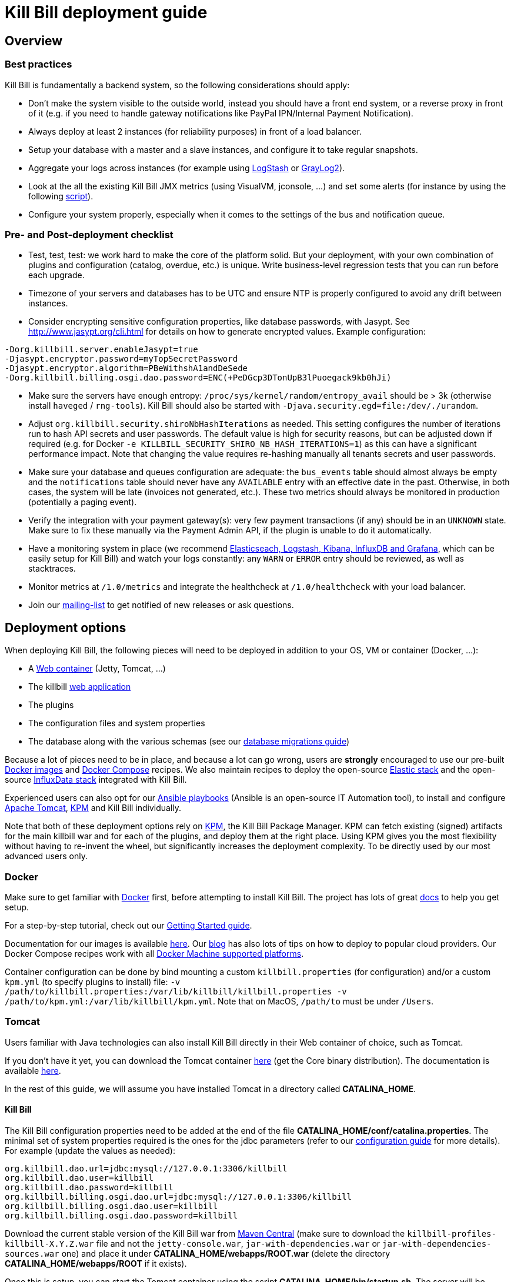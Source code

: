 = Kill Bill deployment guide

== Overview

=== Best practices

Kill Bill is fundamentally a backend system, so the following considerations should apply:

* Don't make the system visible to the outside world, instead you should have a front end system, or a reverse proxy in front of it (e.g. if you need to handle gateway notifications like PayPal IPN/Internal Payment Notification).
* Always deploy at least 2 instances (for reliability purposes) in front of a load balancer.
* Setup your database with a master and a slave instances, and configure it to take regular snapshots.
* Aggregate your logs across instances (for example using http://logstash.net/[LogStash] or https://www.graylog.org/[GrayLog2]).
* Look at the all the existing Kill Bill JMX metrics (using VisualVM, jconsole, ...) and set some alerts (for instance by using the following https://github.com/killbill/nagios-jmx-plugin[script]).
* Configure your system properly, especially when it comes to the settings of the bus and notification queue.

=== Pre- and Post-deployment checklist

* Test, test, test: we work hard to make the core of the platform solid. But your deployment, with your own combination of plugins and configuration (catalog, overdue, etc.) is unique. Write business-level regression tests that you can run before each upgrade.
* Timezone of your servers and databases has to be UTC and ensure NTP is properly configured to avoid any drift between instances.
* Consider encrypting sensitive configuration properties, like database passwords, with Jasypt. See http://www.jasypt.org/cli.html for details on how to generate encrypted values. Example configuration:
[source,properties]
----
-Dorg.killbill.server.enableJasypt=true
-Djasypt.encryptor.password=myTopSecretPassword
-Djasypt.encryptor.algorithm=PBeWithshA1andDeSede
-Dorg.killbill.billing.osgi.dao.password=ENC(+PeDGcp3DTonUpB3lPuoegack9kb0hJi)
----
* Make sure the servers have enough entropy: `/proc/sys/kernel/random/entropy_avail` should be > 3k (otherwise install `haveged` / `rng-tools`). Kill Bill should also be started with `-Djava.security.egd=file:/dev/./urandom`.
* Adjust `org.killbill.security.shiroNbHashIterations` as needed. This setting configures the number of iterations run to hash API secrets and user passwords. The default value is high for security reasons, but can be adjusted down if required (e.g. for Docker `-e KILLBILL_SECURITY_SHIRO_NB_HASH_ITERATIONS=1`) as this can have a significant performance impact. Note that changing the value requires re-hashing manually all tenants secrets and user passwords.
* Make sure your database and queues configuration are adequate: the `bus_events` table should almost always be empty and the `notifications` table should never have any `AVAILABLE` entry with an effective date in the past. Otherwise, in both cases, the system will be late (invoices not generated, etc.). These two metrics should always be monitored in production (potentially a paging event).
* Verify the integration with your payment gateway(s): very few payment transactions (if any) should be in an `UNKNOWN` state. Make sure to fix these manually via the Payment Admin API, if the plugin is unable to do it automatically.
* Have a monitoring system in place (we recommend https://github.com/killbill/killbill-cloud/tree/master/docker/compose[Elasticseach, Logstash, Kibana, InfluxDB and Grafana], which can be easily setup for Kill Bill) and watch your logs constantly: any `WARN` or `ERROR` entry should be reviewed, as well as stacktraces.
* Monitor metrics at `/1.0/metrics` and integrate the healthcheck at `/1.0/healthcheck` with your load balancer.
* Join our https://groups.google.com/forum/#!forum/killbilling-users[mailing-list] to get notified of new releases or ask questions.

== Deployment options

When deploying Kill Bill, the following pieces will need to be deployed in addition to your OS, VM or container (Docker, ...):

* A https://en.wikipedia.org/wiki/Web_container[Web container] (Jetty, Tomcat, ...)
* The killbill https://en.wikipedia.org/wiki/WAR_(file_format)[web application]
* The plugins
* The configuration files and system properties
* The database along with the various schemas (see our http://docs.killbill.io/latest/database_migrations.html[database migrations guide])

Because a lot of pieces need to be in place, and because a lot can go wrong, users are *strongly* encouraged to use our pre-built https://registry.hub.docker.com/u/killbill/killbill[Docker images] and https://github.com/killbill/killbill-cloud/tree/master/docker[Docker Compose] recipes. We also maintain recipes to deploy the open-source https://www.elastic.co/products[Elastic stack] and the open-source https://www.influxdata.com/time-series-platform/[InfluxData stack] integrated with Kill Bill.

Experienced users can also opt for our https://github.com/killbill/killbill-cloud/tree/master[Ansible playbooks] (Ansible is an open-source IT Automation tool), to install and configure https://tomcat.apache.org/[Apache Tomcat], https://github.com/killbill/killbill-cloud/tree/master/kpm[KPM] and Kill Bill individually.

Note that both of these deployment options rely on https://github.com/killbill/killbill-cloud/tree/master/kpm[KPM], the Kill Bill Package Manager. KPM can fetch existing (signed) artifacts for the main killbill war and for each of the plugins, and deploy them at the right place. Using KPM gives you the most flexibility without having to re-invent the wheel, but significantly increases the deployment complexity. To be directly used by our most advanced users only.

=== Docker

Make sure to get familiar with https://www.docker.com/[Docker] first, before attempting to install Kill Bill. The project has lots of great https://docs.docker.com/[docs] to help you get setup.

For a step-by-step tutorial, check out our http://docs.killbill.io/latest/getting_started.html[Getting Started guide].

Documentation for our images is available https://github.com/killbill/killbill-cloud/blob/master/docker/README.md[here]. Our http://killbill.io/blog/tag/docker/[blog] has also lots of tips on how to deploy to popular cloud providers. Our Docker Compose recipes work with all https://docs.docker.com/machine/drivers/[Docker Machine supported platforms].

Container configuration can be done by bind mounting a custom `killbill.properties` (for configuration) and/or a custom `kpm.yml` (to specify plugins to install) file: `-v /path/to/killbill.properties:/var/lib/killbill/killbill.properties -v /path/to/kpm.yml:/var/lib/killbill/kpm.yml`. Note that on MacOS, `/path/to` must be under `/Users`.

=== Tomcat

Users familiar with Java technologies can also install Kill Bill directly in their Web container of choice, such as Tomcat.

If you don't have it yet, you can download the Tomcat container http://tomcat.apache.org/download-80.cgi[here] (get the Core binary distribution). The documentation is available http://tomcat.apache.org/tomcat-8.0-doc/index.html[here].

In the rest of this guide, we will assume you have installed Tomcat in a directory called *CATALINA_HOME*.

==== Kill Bill

The Kill Bill configuration properties need to be added at the end of the file *CATALINA_HOME/conf/catalina.properties*. The minimal set of system properties required is the ones for the jdbc parameters (refer to our http://docs.killbill.io/latest/userguide_configuration.html[configuration guide] for more details). For example (update the values as needed):

[source,java]
----
org.killbill.dao.url=jdbc:mysql://127.0.0.1:3306/killbill
org.killbill.dao.user=killbill
org.killbill.dao.password=killbill
org.killbill.billing.osgi.dao.url=jdbc:mysql://127.0.0.1:3306/killbill
org.killbill.billing.osgi.dao.user=killbill
org.killbill.billing.osgi.dao.password=killbill
----

Download the current stable version of the Kill Bill war from https://search.maven.org/search?q=a:killbill-profiles-killbill[Maven Central] (make sure to download the `killbill-profiles-killbill-X.Y.Z.war` file and not the `jetty-console.war`, `jar-with-dependencies.war` or `jar-with-dependencies-sources.war` one) and place it under *CATALINA_HOME/webapps/ROOT.war* (delete the directory *CATALINA_HOME/webapps/ROOT* if it exists).

Once this is setup, you can start the Tomcat container using the script *CATALINA_HOME/bin/startup.sh*. The server will be started in the background but logs can be followed at *CATALINA_HOME/logs/catalina.out*.

==== Kaui

You can follow similar steps for the installation of Kaui.

First, setup the system properties as follows:

[source,java]
----
kaui.url=http://127.0.0.1:8080
kaui.db.url=jdbc:mysql://127.0.0.1:3306/kaui
kaui.db.username=killbill
kaui.db.password=killbill
----

Then you can download the current version of the Kaui war from https://search.maven.org/search?q=a:kaui-standalone[Maven Central]).


Notes:

* Unlike other installation methods, you will also need to install and configure your database manually. See below for more details.
* Installation on Windows might work, but isn't tested nor recommended by the core team.
* Further Tomcat optimizations might be required depending on your environment, such as installing the https://tomcat.apache.org/native-doc/[Apache Tomcat Native Library] (done for you when using Ansible, Docker, or in our Cloud Marketplace instances).

== Database engine

By default, Kill Bill expects to run against a MySQL or MariaDB database. Our http://docs.killbill.io/latest/ddl.sql[DDL] is very simple by design though, so it is very easy to adapt it for other RDBMS.

Specifically, for PostgreSQL, you just need to install the https://github.com/killbill/killbill/blob/master/util/src/main/resources/org/killbill/billing/util/ddl-postgresql.sql[ddl-postgresql] bridge, before installing the main DDL.

The Kill Bill core team runs regression tests against both MariaDB 10.3 and PostgreSQL 10, but users have successfully deployed Kill Bill with Oracle MySQL, Percona, Aurora, etc.

=== Failover

We've tested various failover scenarii (Aurora RDS, master/slave MariaDB Docker setup and master/slave Percona Server on real hardware) and could confirm that Kill Bill is behaving as expected, i.e. queries in-flight will fail during a failover, but reconnection is automatic.

Specifically for Aurora though, we did notice that:

* Reconnection is r/o by default after the failover. `jdbc:mysql:aurora:` must be specified in the JDBC url for the reconnection to be r/w.
* Triggering a failover in the RDS UI leads to a pretty short Kill Bill downtime (few secs). Terminating the master though ("delete instance") takes a bit longer (few minutes) -- this could be mitigated with more aggressive timeouts in the JDBC pool.


== Bus and Notification queues

=== Bus events

The notifications across Kill Bill core services rely on a proprietary http://killbill.io/blog/persistent-bus-in-kill-bill/[bus event]. There are actually 2 buses, the *main* bus which is used by core services and an *external* bus which is used by plugins. The main reason for having 2 buses is that the main bus is critical for internal operations to work, and so we want to prevent plugin code that could interact with 3rd party systems to block on long operations and impact the rest of the system.

There are 2 sets of two tables to manage those bus events:

* For the *main* bus, a `bus_events` and a `bus_events_history` table.
* For the *external* bus, a `bus_ext_events` and a `bus_ext_events_history` table.

Events are moved from the `bus_events` to the `bus_events_history` as they are processed. That allows to keep a history of what happened in the system and avoid having the `bus_events` table grow too much. The `bus_events_history` is only there for debugging and is never used by the system.

==== Bus Event Modes

The bus event can be run in multiple modes (`instanceName` below is either `main` or `external`):

* *POLLING*: the bus will poll the database for new available entries and dispatch them across the nodes.
* *STICKY_POLLING*: the bus will poll the database for new available entries and dispatch them to the same node that created the entry.
* *STICKY_EVENTS* (default mode): in that mode, the bus now behaves as a blocking queue where entries are dispatched as soon as they have been committed to disk. This is a much more efficient mechanism both in terms of latency (because entries are picked up right away) and throughput (because there is no time for entries to accumulate).

In a cloud environment, where nodes are more prone to appear and disappear, the following choices are available:

* Use the *POLLING mode*
* Use the *STICKY_EVENTS* (or *STICKY_POLLING*) mode. In that scenario, you need to be cautious of Kill Bill instances restarting on a different node:

* Each instance can be started with a specific system property `org.killbill.queue.creator.name=<MY_VIRTUAL_INSTANCE_NAME>`, which overrides the `creating_owner` value string associated with each entry which defaults to the hostname of the machine. When using that property, an instance that restarts on a different node but with the same property will continue processing the same entries.

* Or, alternatively if failovers don't occur too often, run a query to update rows associated with the instance that failed over so they get picked by an other node. Note that events are never lost because they are persistent, but in that case, they may linger until updated. The query to update the rows is the following (only showed for bus_events table, but similar query needs to happen for bus_events_history):

[source,sql]
----
update bus_events set creating_owner='MY_NEW_NODE_HOSTNAME', processing_available_date=NULL, processing_state = 'AVAILABLE', processing_owner=NULL where creating_owner='MY_INSTANCE_NAME_THAT_FAILED';
----

=== Future Notifications

==== Overview

In addition to the bus events, which are dispatched immediately, Kill Bill also manages future notifications. The mechanism is very similar to the **POLLING** we described earlier, but the main difference is that those notifications are dispatched when the `effective_date` of the notification has been reached. There is no **STICKY_EVENTS** mode for the future notifications.

The future notifications also rely on two tables: the `notifications` and `notifications_history`, and the mechanism to move processed entries is similar to what we described for the bus event.

== Logging and GDPR

If you are using Tomcat, `CATALINA_BASE/logs/catalina.out` does not rotate. Make sure to make your main appender `ch.qos.logback.core.rolling.RollingFileAppender` instead of the default `ch.qos.logback.core.ConsoleAppender` (`STDOUT`/`STDERR` is redirected to `CATALINA_BASE/logs/catalina.out`).

Make sure also to install both the http://felix.apache.org/downloads.cgi[Felix Log bundle] and the https://github.com/killbill/killbill-platform/tree/master/osgi-bundles/bundles/logger[Kill Bill Log bundle] in your `platform` directory (`/var/tmp/bundles/platform` by default), otherwise OSGI logs (including from JRuby plugins) will end up in `STDOUT`/`STDERR` (hence in `CATALINA_BASE/logs/catalina.out`). Both bundles are included in the https://github.com/killbill/killbill-platform/tree/master/osgi-bundles/defaultbundles[defaultbundles package].

=== Mask PANs

Use the converter class `org.killbill.billing.server.log.obfuscators.ObfuscatorConverter`.

If you are passing PANs via plugin properties, make sure to disable query parameters logging in Tomcat. Use the following `org.apache.catalina.valves.AccessLogValve` pattern: `%h %l %u %t &quot;%m %U&quot; %s %b %D`.

=== Redirect plugin logs to a different file

[source,xml]
----
<configuration debug="true">
    <appender name="MAIN" class="ch.qos.logback.core.rolling.RollingFileAppender">
        <filter class="ch.qos.logback.core.filter.EvaluatorFilter">
            <evaluator name="loggingTaskEval">
                <expression>
                <![CDATA[
                    message!=null &&
                    message.contains("[cybersource-plugin]")
                ]]>
                </expression>
            </evaluator>
            <OnMatch>DENY</OnMatch>
        </filter>
        <file>${LOGS_DIR:-./logs}/killbill.out</file>
        <rollingPolicy class="ch.qos.logback.core.rolling.TimeBasedRollingPolicy">
            <fileNamePattern>${LOGS_DIR:-./logs}/killbill-%d{yyyy-MM-dd}.%i.out.gz</fileNamePattern>
            <maxHistory>3</maxHistory>
            <cleanHistoryOnStart>true</cleanHistoryOnStart>
            <timeBasedFileNamingAndTriggeringPolicy class="ch.qos.logback.core.rolling.SizeAndTimeBasedFNATP">
                <maxFileSize>100MB</maxFileSize>
            </timeBasedFileNamingAndTriggeringPolicy>
        </rollingPolicy>
        <encoder>
            <pattern>%date [%thread] %-5level %logger{36} - %msg%n</pattern>
        </encoder>
    </appender>

    <appender name="CYBERSOURCE" class="ch.qos.logback.core.rolling.RollingFileAppender">
        <filter class="ch.qos.logback.core.filter.EvaluatorFilter">
            <evaluator name="loggingTaskEval">
                <expression>
                <![CDATA[
                    message!=null &&
                    message.contains("[cybersource-plugin]")
                ]]>
                </expression>
            </evaluator>
            <OnMismatch>DENY</OnMismatch>
        </filter>
        <file>${LOGS_DIR:-./logs}/cybersource.out</file>
        <rollingPolicy class="ch.qos.logback.core.rolling.TimeBasedRollingPolicy">
            <fileNamePattern>${LOGS_DIR:-./logs}/cybersource-%d{yyyy-MM-dd}.%i.out.gz</fileNamePattern>
            <maxHistory>3</maxHistory>
            <cleanHistoryOnStart>true</cleanHistoryOnStart>
            <timeBasedFileNamingAndTriggeringPolicy class="ch.qos.logback.core.rolling.SizeAndTimeBasedFNATP">
                <maxFileSize>100MB</maxFileSize>
            </timeBasedFileNamingAndTriggeringPolicy>
        </rollingPolicy>
        <encoder>
            <pattern>%date [%thread] %msg%n</pattern>
        </encoder>
    </appender>

    <root level="INFO">
       <appender-ref ref="MAIN" />
       <appender-ref ref="CYBERSOURCE" />
    </root>
</configuration>
----

=== Handling plugin logs

In order for plugin logs to be handled by the main logger, make sure to:

* Install http://felix.apache.org/documentation/subprojects/apache-felix-log.html[Apache Felix Log] under `/var/tmp/bundles/platform` (provided in the default plugins package)
* Install `killbill-platform-osgi-bundles-logger` under `/var/tmp/bundles/platform` (also provided in the default plugins package)
* Add `org.osgi.service.log` to `Import-Package` in your `MANIFEST.MF`
* Add the following dependencies in compile scope in your plugin:

[source,xml]
----
<dependency>
    <groupId>org.kill-bill.billing</groupId>
    <artifactId>killbill-platform-osgi-bundles-lib-killbill</artifactId>
</dependency>
<dependency>
    <groupId>org.kill-bill.billing</groupId>
    <artifactId>killbill-platform-osgi-bundles-lib-slf4j-osgi</artifactId>
</dependency>
----

== Reverse Proxy

We recommend setting up NGINX to forward external notifications to Kill Bill.

Here's a working example for Adyen:

[source,nginx]
----
server {
  listen       443;
  server_name  killbill-public.acme.com;

  location /notifications/killbill-adyen {
      proxy_set_header X-Real-IP $remote_addr;
      proxy_set_header X-Forwarded-For $proxy_add_x_forwarded_for;
      proxy_set_header X-Forwarded-Proto $scheme;

      proxy_set_header Authorization "Basic YWRtaW46cGFzc3dvcmQ=";
      proxy_set_header X-Killbill-ApiKey bob;
      proxy_set_header X-Killbill-ApiSecret lazar;
      proxy_set_header X-Killbill-CreatedBy Adyen;
      proxy_pass http://killbill-internal.acme.com:8080/1.0/kb/paymentGateways/notification/killbill-adyen;

      proxy_hide_header Set-Cookie;
      proxy_hide_header Access-Control-Allow-Origin;
      proxy_hide_header Access-Control-Allow-Methods;
      proxy_hide_header Access-Control-Allow-Headers;
      proxy_hide_header Access-Control-Expose-Headers;
      proxy_hide_header Access-Control-Allow-Credentials;
  }
}
----

== Service Discovery with Eureka

For easier integration into a microservice architecture, Kill Bill supports client-side service discovery via a https://github.com/Netflix/eureka/wiki/Eureka-at-a-glance[Eureka registry]. A module (disabled by default) is provided that allows Kill Bill to register with a Eureka server.

To register as a Eureka client, first add the following dependency to your profile:
[source,xml]
----
<dependency>
    <groupId>org.kill-bill.billing</groupId>
    <artifactId>killbill-platform-service-registry</artifactId>
</dependency>
----

Next, add the Eureka Guice module to the module list in your server module (i.e. KillbillServerModule.java)
[source,java]
----
 install(new EurekaModule(configSource));
----

Finally, add the Eureka client config properties to `killbill.properties`. For example, assuming a Eureka server is running on port 8761 and Kill Bill is on port 8080:

[source,properties]
----
eureka.serviceUrl.default=http://localhost:8761/eureka

eureka.registration.enabled=true
eureka.name=killbill
eureka.port=8080
eureka.port.enabled=true
eureka.securePort.enabled=false

eureka.statusPageUrlPath=/1.0/metrics
eureka.healthCheckUrlPath=/1.0/healthCheck

eureka.decoderName=JacksonJson
eureka.preferSameZone=true
eureka.shouldUseDns=false
----

== Enabling HTTPS

You first need to import your SSL certificate (see https://tomcat.apache.org/tomcat-8.5-doc/ssl-howto.html[docs]). For testing, you can just create a self-signed certificate. For example, on Ubuntu or our Docker images:

[source,bash]
----
sudo apt-get update
sudo apt-get install ssl-cert
sudo usermod -a -G ssl-cert tomcat
----

Then, update Tomcat’s configuration (`/var/lib/tomcat/conf/server.xml` in our Docker images):

[source,xml]
----
<Connector executor="tomcatThreadPool"
           port="8443"
           connectionTimeout="20000"
           acceptorThreadCount="2"
           SSLEnabled="true"
           SSLCertificateFile="/etc/ssl/certs/ssl-cert-snakeoil.pem"
           SSLCertificateKeyFile="/etc/ssl/private/ssl-cert-snakeoil.key"
           scheme="https"
           secure="true" />
----

Finally, make sure port 8443 is open (and exported from the Docker containers).

== SSL termination and X-Forwarded headers support

When `org.killbill.jaxrs.location.full.url=true` (default), Kill Bill will build location headers using a full URL. In a typical load balancer scneario, which receives traffic on port 8443 and forwards it to port 8080 on the Kill Bill instances (i.e. SSL terminated at the load balancer), you probably want the headers to return something like https://killbill-vip.mycompany.net:8443 instead of http://10.1.2.3:8080.

To do so, `RemoteIpValve` should be enabled in your Tomcat configuration (done by default in our Docker images, see `/var/lib/tomcat/conf/server.xml`). This will make Kill Bill build the right location headers using `X-Forwarded-For`, `X-Forwarded-Proto` and `X-Forwarded-Port` sent by your load balancer or reverse proxy.

Notes:

* You might also need to configure Tomcat's `internalProxies` and `trustedProxies` attributes (see the https://tomcat.apache.org/tomcat-7.0-doc/config/valve.html#Proxies_Support[docs]).
* You might also need to set `org.killbill.jaxrs.location.host` in your `killbill.properties` file (e.g. `org.killbill.jaxrs.location.host=killbill-vip.mycompany.net`).
* You might also want to set `requestAttributesEnabled="true"` to `org.apache.catalina.valves.AccessLogValve`, to log the IP address from the `X-Forwarded-For` header in the access logs.

== Nagios integration

To integrate JMX beans with Nagios, download the plugin from https://github.com/killbill/nagios-jmx-plugin:

[source,bash]
----
# Whether the persistent bus is turned on (warns if off)
./check_jmx_ng -v -U service:jmx:rmi:///jndi/rmi://127.0.0.1:8989/jmxrmi -O org.killbill.bus.api:name=PersistentBus -A NotificationProcessingSuspended -w false
# Whether the notification queue is turned on (warns if off)
./check_jmx_ng -v -U service:jmx:rmi:///jndi/rmi://127.0.0.1:8989/jmxrmi -O org.killbill.notificationq.api:name=NotificationQueueService -A NotificationProcessingSuspended -w false
# Generic Kill Bill healthcheck, checks the overall state of the application (warns if unhealthy)
./check_jmx_ng -v -U service:jmx:rmi:///jndi/rmi://127.0.0.1:8989/jmxrmi -O org.killbill.billing.server.healthchecks:name=KillbillHealthcheck -A Healthy -w true
# Monitors the size of the notification queue. Warning and Critical alerts often mean an overload of the system
./check_jmx_ng -v -U service:jmx:rmi:///jndi/rmi://127.0.0.1:8989/jmxrmi -O metrics:name=org.killbill.notificationq.NotificationQueueDispatcher.pending-notifications -A Value -w 50 -c 100
----

Other interesting metrics (use of the `-P` flag to get Nagios performance data):

[source,bash]
----
./check_jmx_ng -v -U service:jmx:rmi:///jndi/rmi://127.0.0.1:8989/jmxrmi -P -O 'java.lang:type=ClassLoading' -A LoadedClassCount
./check_jmx_ng -v -U service:jmx:rmi:///jndi/rmi://127.0.0.1:8989/jmxrmi -P -O 'java.lang:type=Compilation' -A TotalCompilationTime
./check_jmx_ng -v -U service:jmx:rmi:///jndi/rmi://127.0.0.1:8989/jmxrmi -P -O 'java.lang:type=OperatingSystem' -A SystemCpuLoad
./check_jmx_ng -v -U service:jmx:rmi:///jndi/rmi://127.0.0.1:8989/jmxrmi -P -O 'java.lang:type=Runtime' -A Uptime
./check_jmx_ng -v -U service:jmx:rmi:///jndi/rmi://127.0.0.1:8989/jmxrmi -P -O 'java.lang:type=Threading' -A ThreadCount
./check_jmx_ng -v -U service:jmx:rmi:///jndi/rmi://127.0.0.1:8989/jmxrmi -P -O 'java.nio:type=BufferPool,name=direct' -A MemoryUsed
./check_jmx_ng -v -U service:jmx:rmi:///jndi/rmi://127.0.0.1:8989/jmxrmi -P -O 'java.nio:type=BufferPool,name=mapped' -A MemoryUsed
./check_jmx_ng -v -U service:jmx:rmi:///jndi/rmi://127.0.0.1:8989/jmxrmi -P -O 'metrics:name=org.killbill.bus.dao.PersistentBusSqlDao.getReadyEntries' -A 95thPercentile
----
